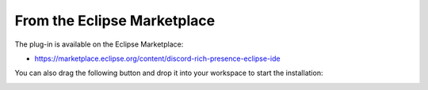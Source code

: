 .. _part-install-from-marketplace:

############################
From the Eclipse Marketplace
############################

The plug-in is available on the Eclipse Marketplace:

- https://marketplace.eclipse.org/content/discord-rich-presence-eclipse-ide

You can also drag the following button and drop it into your workspace to start the installation:

.. image:: https://marketplace.eclipse.org/sites/all/themes/solstice/public/images/marketplace/btn-install.png
    :target: http://marketplace.eclipse.org/marketplace-client-intro?mpc_install=4240174
    :align: center
    :alt: Marketplace installation button: drag it to your workspace to start the installation